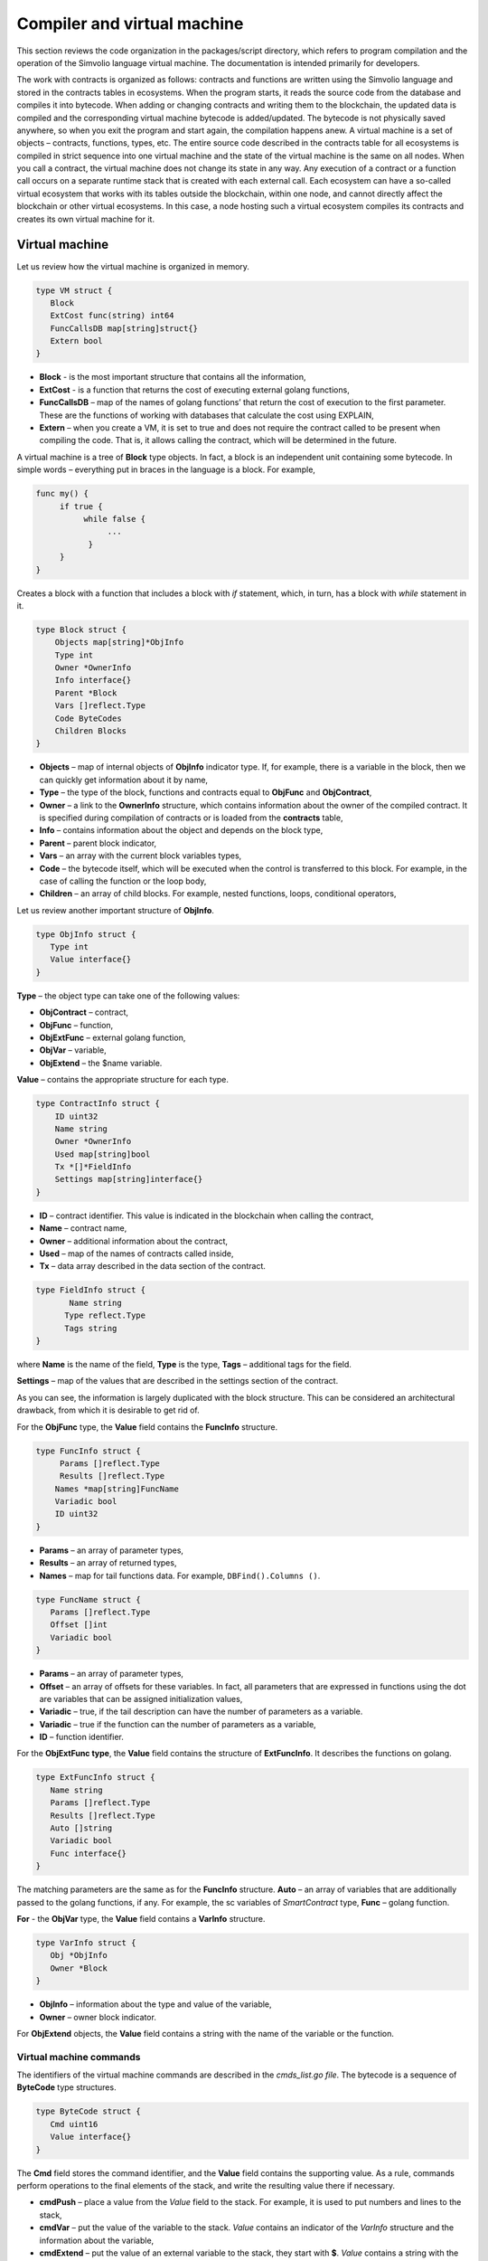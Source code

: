 Compiler and virtual machine
############################

This section reviews the code organization in the packages/script directory, which refers to program compilation and the operation of the Simvolio language virtual machine. The documentation is intended primarily for developers.

The work with contracts is organized as follows: contracts and functions are written using the Simvolio language and stored in the contracts tables in ecosystems. When the program starts, it reads the source code from the database and compiles it into bytecode. When adding or changing contracts and writing them to the blockchain, the updated data is compiled and the corresponding virtual machine bytecode is added/updated. The bytecode is not physically saved anywhere, so when you exit the program and start again, the compilation happens anew. A virtual machine is a set of objects – contracts, functions, types, etc. The entire source code described in the contracts table for all ecosystems is compiled in strict sequence into one virtual machine and the state of the virtual machine is the same on all nodes. When you call a contract, the virtual machine does not change its state in any way. Any execution of a contract or a function call occurs on a separate runtime stack that is created with each external call. Each ecosystem can have a so-called virtual ecosystem that works with its tables outside the blockchain, within one node, and cannot directly affect the blockchain or other virtual ecosystems. In this case, a node hosting such a virtual ecosystem compiles its contracts and creates its own virtual machine for it.

Virtual machine
===============

Let us review how the virtual machine is organized in memory.

.. code:: 

    type VM struct {
       Block         
       ExtCost func(string) int64
       FuncCallsDB map[string]struct{}
       Extern bool 
    }
    
* **Block** - is the most important structure that contains all the information,
* **ExtCost** - is a function that returns the cost of executing external golang functions,
* **FuncCallsDB** – map of the names of golang functions’ that return the cost of execution to the first parameter. These are the functions of working with databases that calculate the cost using EXPLAIN,
* **Extern** – when you create a VM, it is set to true and does not require the contract called to be present when compiling the code. That is, it allows calling the contract, which will be determined in the future.

A virtual machine is a tree of **Block** type objects. In fact, a block is an independent unit containing some bytecode. In simple words – everything put in braces in the language is a block. For example,

.. code:: 

    func my() {
         if true {
              while false {
                   ...
               }
         }
    } 
    
Сreates a block with a function that includes a block with *if* statement, which, in turn, has a block with *while* statement in it.
    
.. code:: 

    type Block struct {
        Objects map[string]*ObjInfo
        Type int
        Owner *OwnerInfo
        Info interface{}
        Parent *Block
        Vars []reflect.Type
        Code ByteCodes
        Children Blocks
    }
    
* **Objects** – map of internal objects of **ObjInfo** indicator type. If, for example, there is a variable in the block, then we can quickly get information about it by name,
* **Type** – the type of the block, functions and contracts equal to **ObjFunc** and **ObjContract**,
* **Owner** – a link to the **OwnerInfo** structure, which contains information about the owner of the compiled contract. It is specified during compilation of contracts or is loaded from the **contracts** table,
* **Info** – contains information about the object and depends on the block type,
* **Parent** – parent block indicator,
* **Vars** – an array with the current block variables types,
* **Code** – the bytecode itself, which will be executed when the control is transferred to this block. For example, in the case of calling the function or the loop body,
* **Children** – an array of child blocks. For example, nested functions, loops, conditional operators,

Let us review another important structure of **ObjInfo**.

.. code:: 

    type ObjInfo struct {
       Type int
       Value interface{}
    }
    
**Type** – the object type can take one of the following values:

* **ObjContract** – contract,
* **ObjFunc** – function,
* **ObjExtFunc** – external golang function,
* **ObjVar** – variable,
* **ObjExtend** – the $name variable.

**Value** – contains the appropriate structure for each type.

.. code:: 

    type ContractInfo struct {
        ID uint32
        Name string
        Owner *OwnerInfo
        Used map[string]bool
        Tx *[]*FieldInfo
        Settings map[string]interface{}
    }
    
* **ID** – contract identifier. This value is indicated in the blockchain when calling the contract,
* **Name** – contract name,
* **Owner** – additional information about the contract,
* **Used** – map of the names of contracts called inside,
* **Tx** – data array described in the data section of the contract.

.. code:: 

    type FieldInfo struct {
           Name string
          Type reflect.Type
          Tags string
    }
    
where **Name** is the name of the field, **Type** is the type, **Tags** – additional tags for the field.

**Settings** – map of the values ​​that are described in the settings section of the contract.

As you can see, the information is largely duplicated with the block structure. This can be considered an architectural drawback, from which it is desirable to get rid of.

For the **ObjFunc** type, the **Value** field contains the **FuncInfo** structure.

.. code:: 

    type FuncInfo struct {
         Params []reflect.Type
         Results []reflect.Type
        Names *map[string]FuncName
        Variadic bool
        ID uint32
    }
    
* **Params** – an array of parameter types,
* **Results** – an array of returned types,
* **Names** – map for tail functions data. For example, ``DBFind().Columns ()``.

.. code:: 

    type FuncName struct {
       Params []reflect.Type
       Offset []int
       Variadic bool
    }
    
* **Params** – an array of parameter types,
* **Offset** – an array of offsets for these variables. In fact, all parameters that are expressed in functions using the dot are variables that can be assigned initialization values,
* **Variadic** – true, if the tail description can have the number of parameters as a variable.

* **Variadic** – true if the function can the number of parameters as a variable,
* **ID** – function identifier.

For the **ObjExtFunc type**, the **Value** field contains the structure of **ExtFuncInfo**. It describes the functions on golang.

.. code:: 

    type ExtFuncInfo struct {
       Name string
       Params []reflect.Type
       Results []reflect.Type
       Auto []string
       Variadic bool
       Func interface{}
    }
    
The matching parameters are the same as for the **FuncInfo** structure. 
**Auto** – an array of variables that are additionally passed to the golang functions, if any. For example, the sc variables of *SmartContract* type, 
**Func** – golang function.

**For** - the **ObjVar** type, the **Value** field contains a **VarInfo** structure.

.. code:: 

    type VarInfo struct {
       Obj *ObjInfo
       Owner *Block
    }

* **ObjInfo** – information about the type and value of the variable,
* **Owner** – owner block indicator.

For **ObjExtend** objects, the **Value** field contains a string with the name of the variable or the function.


Virtual machine commands
------------------------

The identifiers of the virtual machine commands are described in the *cmds_list.go file*. The bytecode is a sequence of **ByteCode** type structures.

.. code:: 

    type ByteCode struct {
       Cmd uint16
       Value interface{}
    }

The **Cmd** field stores the command identifier, and the **Value** field contains the supporting value. As a rule, commands perform operations to the final elements of the stack, and write the resulting value there if necessary.

* **cmdPush** – place a value from the *Value* field to the stack. For example, it is used to put numbers and lines to the stack,
* **cmdVar** – put the value of the variable to the stack. *Value* contains an indicator of the *VarInfo* structure and the information about the variable,
* **cmdExtend** – put the value of an external variable to the stack, they start with **$**. *Value* contains a string with the variable name,
* **cmdCallExtend** – call the external function, their names begin with **$**. The parameters of the function will be taken from the stack, and the result(s) of the function will be placed to the stack. Value contains the name of the function,
* **cmdPushStr** – place the string from *Value* to the stack,
* **cmdCall** – call the virtual machine function. *Value* contains the **ObjInfo** structure. This command is applicable both for *ObjExtFunc* golang and for *ObjFunc* Simvolio functions. When a function is called, the transferred parameters are taken from the stack, and the resulting values are returned to the stack,
* **cmdCallVari** – similarly to the **cmdCall** command calls the virtual machine function, but this command is used to call functions with a variable number of parameters,
* **cmdReturn** – is used to exit the function. The returned values are placed to the stack. *Value* is not used,
* **cmdIf** – transfers control to the bytecode in the **Block** structure, an indicator to which is transferred to the *Value* field. Control is only transferred if calling the *valueToBool* function with the edge stack element returns *true*. Otherwise, control is transferred to the next command,
* **cmdElse** – the command works in the same way as the **cmdIf** command, but the control is transferred to the specified block only if *valueToBool* with the edge stack element returns false.
* **cmdAssignVar** – gets the list of **VarInfo** variables from *Value*, which get a value with the cmdAssign command,
* **cmdAssign** – assign to variables obtained by the **cmdAssignVar** command the values from the stack,
* **cmdLabel** – defines a label where control will be returned to during the while loop,
* **cmdContinue** – the command passes control to the **cmdLabel** label. Performs a new iteration of the loop. Value is not used,
* **cmdWhile** – checks the extreme element of the stack with *valueToBool* and calls the **Block** passed to the Value field, if the value is true,
* **cmdBreak** – exits the loop,
* **cmdIndex** – obtaining the *map* or *array* on the index value to the stack. *Value* is not used. *(map | array) (index value) => (map | array [index value])*,
* **cmdSetIndex** – assign the edge value of the stack to the map or array element. *Value* is not used. *(map | array) (index value) (value) => (map | array)*,
* **cmdFuncName** – adds parameters that are transferred using sequential descriptions divided by the dot *func name Func (...) .Name (...)*,
* **cmdError** – a command is created that terminates a contract or function with an error that was specified in *error, warning* or *info*.

Below are the commands to work directly with the stack. The *Value* field is not used in them. It should be noted that now there is no fully automatic type conversion. For example, *string + float | int | decimal => float | int | decimal, float + int | str => float*, but *int + string => runtime error*.

* **cmdNot** – logic negation *(val) => (! ValueToBool (val))*,
* **cmdSign** – change of sign. *(val) => (-val)*,
* **cmdAdd** – adding. *(val1) (val2) => (val1 + val2)*,
* **cmdSub** – subtraction. *(val1) (val2) => (val1-val2)*,
* **cmdMul** – multiplication. *(val1) (val2) => (val1 * val2)*,
* **cmdDiv** – division. *(val1) (val2) => (val1 / val2)*,
* **cmdAnd** – logical AND *(val1) (val2) => (valueToBool (val1) && valueToBool (val2))*,
* **cmdOr** – logical OR. *(val1) (val2) => (valueToBool (val1) || valueToBool (val2))*,
* **cmdEqual** – equality comparison, bool is returned. *(val1) (val2) => (val1 == val2)*,
* **cmdNotEq** – comparison for inequality, bool is returned. *(val1) (val2) => (val1! = val2)*,
* **cmdLess** – comparison for being less, bool is returned. *(val1) (val2) => (val1 <val2)*
* **cmdNotLess** – the comparison for being greater or equal, bool is returned. *(val1) (val2) => (val1> = val2)*,
* **cmdGreat** – comparison for being greater, bool is returned. *(val1) (val2) => (val1> val2)*,
* **cmdNotGreat** – comparison for being less or equal, bool is returned. *(val1) (val2) => (val1 <= val2)*.

As already noted, the execution of bytecode does not affect the virtual machine. This, for example, allows you to simultaneously run various functions and contracts within a single virtual machine. The **Runtime** structure is used in order to start functions and contracts, as well as any expressions and bytecodes.

.. code:: 

    type RunTime struct {
       stack []interface{}
       blocks []*blockStack
       vars []interface{}
       extend *map[string]interface{}
       vm *VM
       cost int64
       err error
    }
    
* **stack** – the stack on which the bytecode is executed,
* **blocks** – block calls stack.

.. code:: 

    type blockStack struct {
         Block *Block
         Offset int
    }
    
* **Block** – indicator of the block being executed,
* **Offset** – the offset of the last command executed in the bytecode of the specified block,
* **vars** – stack of variables. When calling a bytecode in a block, its variables are added to this stack of variables.

After exiting the block, the size of the variables stack returns to the previous value.

* **extend** – a map indicator with values of external variables ($name),
* **vm** – a virtual machine indicator,
* **cost** – the resulting cost of execution,
* **err** – run error if occurred.

Running the bytecode occurs in the RunCode function. It contains a loop that performs the appropriate actions for each bytecode command. Before starting the bytecode processing, we must initialize the necessary data. Here we add our block to the

.. code:: 

    rt.blocks = append(rt.blocks, &blockStack{block, len(rt.vars)})
        
Next, we get information about the parameters of the "tail" functions, which should be in the last element of the stack.
    
.. code:: 

    var namemap map[string][]interface{}
    if block.Type == ObjFunc && block.Info.(*FuncInfo).Names != nil {
        if rt.stack[len(rt.stack)-1] != nil {
            namemap = rt.stack[len(rt.stack)-1].(map[string][]interface{})
        }
        rt.stack = rt.stack[:len(rt.stack)-1]
    }
    
Next, we must initialize all the variables that are defined in this block with initial values.

.. code:: 

   start := len(rt.stack)
   varoff := len(rt.vars)
   for vkey, vpar := range block.Vars {
      rt.cost--
      var value interface{}
      
Since our functions’ variables are also variables, we need to take them from the last elements of the stack in the same order as they are described in the function itself.

.. code::

    if block.Type == ObjFunc && vkey < len(block.Info.(*FuncInfo).Params) {
      value = rt.stack[start-len(block.Info.(*FuncInfo).Params)+vkey]
    } else {

Here we initialize local variables with initial values.

.. code:: 

        value = reflect.New(vpar).Elem().Interface()
        if vpar == reflect.TypeOf(map[string]interface{}{}) {
           value = make(map[string]interface{})
        } else if vpar == reflect.TypeOf([]interface{}{}) {
           value = make([]interface{}, 0, len(rt.vars)+1)
        }
     }
     rt.vars = append(rt.vars, value)
   }
   
Next, we need to update the values ​​of the variable parameters that were transferred in the "tail" functions.

.. code:: 

   if namemap != nil {
     for key, item := range namemap {
       params := (*block.Info.(*FuncInfo).Names)[key]
       for i, value := range item {
          if params.Variadic && i >= len(params.Params)-1 {
          
If it is possible to transfer a variable number of parameters, then we combine them into one variable array.

.. code:: 

                 off := varoff + params.Offset[len(params.Params)-1]
                 rt.vars[off] = append(rt.vars[off].([]interface{}), value)
             } else {
                 rt.vars[varoff+params.Offset[i]] = value
           }
        }
      }
   }
   
After that, all we are left to do is move the stack by removing the values that were transferred as parameters of the function from the stack top. We have already copied their values ​​into an array of variables.

.. code:: 

    if block.Type == ObjFunc {
         start -= len(block.Info.(*FuncInfo).Params)
    }
    
After the bytecode commands execution loop is over, we must correctly clear the stack.

.. code:: 

    last := rt.blocks[len(rt.blocks)-1]
    
Remove the current block from the stack of blocks.

.. code:: 

    rt.blocks = rt.blocks[:len(rt.blocks)-1]
    if status == statusReturn {

In case of a successful exit from the executed function, we add the return values ​​to the previous end of the stack.

.. code:: 

   if last.Block.Type == ObjFunc {
      for count := len(last.Block.Info.(*FuncInfo).Results); count > 0; count-- {
        rt.stack[start] = rt.stack[len(rt.stack)-count]
        start++
      }
      status = statusNormal
    } else {

As you can see, if that is not a function that we perform, then we do not restore the stack state, but we exit the function as is. The thing is that loops and conditional constructions already executed inside a function are also the bytecode block.

.. code:: 

        return
      }
    }
    rt.stack = rt.stack[:start]
    
Let us consider other functions for working with a virtual machine. Any virtual machine is created using the NewVM function. Three functions of **ExecContract**, **CallContract** and **Settings** are immediately added to each virtual machine. The adding occurs using the **Extend** function.

.. code:: 

   for key, item := range ext.Objects {
       fobj := reflect.ValueOf(item).Type()

We go through all the transferred objects and look only at the functions.
       
.. code:: 

   switch fobj.Kind() {
   case reflect.Func:
   
According to the information received about the function, we fill the **ExtFuncInfo** structure and add it to the top-level map Objects by its name.

.. code:: 

  data := ExtFuncInfo{key, make([]reflect.Type, fobj.NumIn()), make([]reflect.Type, fobj.NumOut()), 
     make([]string, fobj.NumIn()), fobj.IsVariadic(), item}
  for i := 0; i < fobj.NumIn(); i++ {
  
We have the so-called **Auto** parameters. Typically, this is the first parameter, for example sc *SmartContract* or rt *Runtime*. We cannot transfer them from the Simvolio language, but they are necessary for us when performing some golang functions. Therefore, we specify which variables will be automatically used at the time the function is called. In this case, the **ExecContract**, **CallContract** functions have such rt *Runtime* parameter. 

.. code:: 

  if isauto, ok := ext.AutoPars[fobj.In(i).String()]; ok {
    data.Auto[i] = isauto
  }

We fill in the information about the parameters:

.. code:: 

    data.Params[i] = fobj.In(i)
  }
  
and about the types of returned values

.. code:: 

   for i := 0; i < fobj.NumOut(); i++ {
      data.Results[i] = fobj.Out(i)
   }
   
Adding a function to the root Objects will allow the compiler to find them later when used from contracts.

.. code:: 

             vm.Objects[key] = &ObjInfo{ObjExtFunc, data}
        }
    }
    

Compilation
===========
   
The functions located in the *compile.go* file are responsible for the compilation of the array of tokens obtained from the lexical analyzer. The compilation can be conditionally divided into two levels. At the top level, we process functions, contracts, blocks of code, conditional statements and loop statements, variable definitions, and so on. At the lower level, we compile expressions that are inside of code blocks or conditions in a loop and a conditional statement. In the beginning, let us consider a simpler lower level.
Translating expressions into a bytecode is done in the **compileEval** function. Since we have a virtual machine working with a stack, it is necessary to translate the usual infix record of expressions into a postfix notation or a reverse Polish notation. For example, 1 +2 should be converted to 12+, then you put 1 and 2 to the stack, and then we apply the addition operation for the last two elements in the stack and write the result to the stack. The translation algorithm itself can be found on the Internet – for example, https://master.virmandy.net/perevod-iz-infiksnoy-notatsii-v-postfiksnuyu-obratnaya-polskaya-zapis/. The global variable *opers = map [uint32] operPrior* contains the priorities of the operations that are necessary when translating into the reverse Polish notation. The following variables are defined at the beginning of the function:

* **buffer** – temporary buffer for bytecode commands,
* **bytecode** – final buffer of bytecode commands,
* **parcount** – temporary buffer for calculating parameters when calling functions,
* **setIndex** – the variable in the process of work is set to *true*, when we are assigning to the *map* or *array* element. For example, *a["my"] = 10*. In this case, we will need to use the special **cmdSetIndex command**.

Then there is a loop in which we get the next token and process it accordingly. For example, if braces are found
    
.. code:: 

    case isRCurly, isLCurly:
         i--
        break main
    case lexNewLine:
          if i > 0 && ((*lexems)[i-1].Type == isComma || (*lexems)[i-1].Type == lexOper) {
               continue main
          }
         for k := len(buffer) - 1; k >= 0; k-- {
              if buffer[k].Cmd == cmdSys {
                  continue main
             }
         }
        break main
        
we stop parsing the expression, and when moving the string, we look at whether the previous statement is an operation and whether we are inside the parentheses, otherwise we exit and the expression is parsed. In general, the algorithm itself corresponds to an algorithm for translating into a reverse Polish notation, taking into account that it is necessary to take the calls of functions, contracts, index calls, and other things that you will not meet in case of parsing, for example, for a calculator, into account. Consider the option of parsing the *lexIdent* type token. We are looking for a variable, function or contract with this name. If nothing is found and this is not a function or a contract call, then we indicate an error.

.. code:: 

    objInfo, tobj := vm.findObj(lexem.Value.(string), block)
    if objInfo == nil && (!vm.Extern || i > *ind || i >= len(*lexems)-2 || (*lexems)[i+1].Type != isLPar) {
          return fmt.Errorf(`unknown identifier %s`, lexem.Value.(string))
    }
    
We may have a situation where a contract called will be described later. In this case, if a function and a variable with the same name are not found, then we believe that we will have a contract call. In a language, the contracts and functions calls do not differ. But we need to call the contract through the **ExecContract** function, the one we use in the bytecode.
    
 .. code:: 

    if objInfo.Type == ObjContract {
        objInfo, tobj = vm.findObj(`ExecContract`, block)
        isContract = true
    }
    
In *count*, we will write down the number of variables so far and this value will also go to the stack with the number of function parameters. We simply increase this quantity by one unit in the last element of the stack at each subsequent detection of the parameter.

.. code:: 

    count := 0
    if (*lexems)[i+2].Type != isRPar {
        count++
    }
    
Since we have the *Used* list of called parameters for contracts, then we need to make the marks for the case of contract being called, and in case the contract is called without the *MyContract()* parameters, we have to add two empty parameters to the call **ExecContract**, which should get the minimum two parameters.
 
.. code:: 

    if isContract {
       name := StateName((*block)[0].Info.(uint32), lexem.Value.(string))
       for j := len(*block) - 1; j >= 0; j-- {
          topblock := (*block)[j]
          if topblock.Type == ObjContract {
                if topblock.Info.(*ContractInfo).Used == nil {
                     topblock.Info.(*ContractInfo).Used = make(map[string]bool)
                }
               topblock.Info.(*ContractInfo).Used[name] = true
           }
        }
        bytecode = append(bytecode, &ByteCode{cmdPush, name})
        if count == 0 {
           count = 2
           bytecode = append(bytecode, &ByteCode{cmdPush, ""})
           bytecode = append(bytecode, &ByteCode{cmdPush, ""})
         }
        count++

    }
    
If we see that there is a square bracket next, then we add the **cmdIndex** command to get the value by the index.

.. code:: 

    if (*lexems)[i+1].Type == isLBrack {
         if objInfo == nil || objInfo.Type != ObjVar {
             return fmt.Errorf(`unknown variable %s`, lexem.Value.(string))
         }
        buffer = append(buffer, &ByteCode{cmdIndex, 0})
    }
    
The **compileEval** function generates the bytecode of the expressions in blocks directly, but the **CompileBlock** function forms both the object tree and the bytecode not related to the expressions. Compilation is also based on the work of the finite state machine, just as it was done for lexical analysis, but with the following differences. First, we do not operate with symbols but with tokens, and second, we describe all states and transitions in *states* variable immediately. It represents an array of maps with indices by type of tokens and each token has the structure of the *compileState* with a new state specified in the *NewState*, and in case it is clear what structure we have parsed, then the function of the handler in the *Func* field is specified.

Let us review the main state as an example
  
.. code:: 

    { // stateRoot
       lexNewLine: {stateRoot, 0},
       lexKeyword | (keyContract << 8): {stateContract | statePush, 0},
       lexKeyword | (keyFunc << 8): {stateFunc | statePush, 0},
       lexComment: {stateRoot, 0},
       0: {errUnknownCmd, cfError},
    },
    
If we encounter line break or comments, then we stay in the same state. If we encounter the **contract** keyword, then we change the state to the *stateContract* and begin parsing this construction. If we encounter the **func** keyword, then we change to the *stateFunc state*. If other tokens are received, the error generation function will be called. Suppose that we have encountered the *func* keyword and we have changed the state to *stateFunc*. 

.. code:: 

    { // stateFunc
        lexNewLine: {stateFunc, 0},
        lexIdent: {stateFParams, cfNameBlock},
        0: {errMustName, cfError},
    },
    
Since the name of the function must follow the **func** keyword, then when changing the string, we remain in the same state, and with all the other tokens we generate the corresponding error. If we get the function name in the token-identifier, then we go to *stateFParams* state in which we get the parameters of the function. In doing so, we call the **fNameBlock** function. It should be noted that the *Block* structure was created using the *statePush* flag, and here we take it from the buffer and fill with the data we need.

.. code:: 

    func fNameBlock(buf *[]*Block, state int, lexem *Lexem) error {
        var itype int

        prev := (*buf)[len(*buf)-2]
        fblock := (*buf)[len(*buf)-1]
       name := lexem.Value.(string)
       switch state {
         case stateBlock:
            itype = ObjContract
           name = StateName((*buf)[0].Info.(uint32), name)
           fblock.Info = &ContractInfo{ID: uint32(len(prev.Children) - 1), Name: name,
               Owner: (*buf)[0].Owner}
        default:
           itype = ObjFunc
           fblock.Info = &FuncInfo{}
         }
         fblock.Type = itype
        prev.Objects[name] = &ObjInfo{Type: itype, Value: fblock}
        return nil
    }
    
The **fNameBlock** function is used for contracts and functions (including those nested in other functions and contracts). It fills the *Info* field with the appropriate structure and writes itself into the map *Objects* of the parent block. This is done so that we can then call this function or contract by the given name. Similarly, we create functions for all states and variants. These functions are usually very small and perform some work on the formation of the virtual machine tree. As for the **CompileBlock** function, it simply goes through all the tokens and switches states according to those described in the *states*. Almost the whole additional processing code for additional flags.
    
* **statePush** – the *Block* object is added to the object tree,
* **statePop** – used when the block ends with closing curly braces,
* **stateStay** – indicates that when you change to a new state, you need to stay on the current token,
* **stateToBlock** – indicates the transition to *stateBlock* state. Used to handle while and if, when it is needed to go into * * **the processing** of the block inside curly brackets after the expression is processed,
* **stateToBody** – indicates the transition to *stateBody*,
* **stateFork** – saves the position of the token. Used when an expression starts in an identifier or a name with **$**. We can have either a function call or an assignment,
* **stateToFork** – used to get the token stored in the *stateFork* flag. This token will be passed to the processing function,
* **stateLabel** – serves for inserting the **cmdLabel** command. This flag is needed for the while construction,
* **stateMustEval** – checks for a conditional expression availability at the beginning of the if and while constructions.
    
Besides the **CompileBlock** function, you should also mention the **FlushBlock** function. The matter is that the tree of blocks is built independent of the existing virtual machine. More precisely, we take information about the functions and contracts existing in a virtual machine, but we gather the compiled blocks into a separate tree. Otherwise, if an error occurs during compilation, we will have to roll back the state of the virtual machine to the previous state. Therefore, we compile the tree separately, but have to call the **FlushContract** function after the compilation is successful. This function adds our finished block tree to the current virtual machine. At this point, the compilation stage is considered complete.
  

Lexical analysis
================

The lexical analyzer processes the incoming string and forms a sequence of tokens of the following types:

* **sys** - is the system token, for example: {}[](),.
* **oper** – operator + - / *
* **number** – number,
* **ident** – identifier,
* **newline** – line break,
* **string** – string,
* **comment** – comment.

In this version, preliminarily with the help of *script/lextable/lextable.go*, a transition table (finite state machine) is constructed to parse the tokens, which is written to the *lex_table.go* file. Generally, you can get rid of the preliminary generation of this file and create a transfer table at startup immediately in memory (in init ()). The lexical analysis itself occurs in the *lexParser* function in *lex.go*.

*lextable/lextable.go*

Here we define the alphabet with which our language will operate and describe the finite state machine that changes from one state to another depending on the next received symbol.

*states* contains a JSON object containing a list of states.

In addition to the specific symbols, d is used to indicate all symbols that are not indicated in the state

n is 0x0a, s is a space, q is the backquotes, Q is double quotes, r is characters>= 128, a is A-Z and a-z, 1 is 1-9

The names of the states are the keys, and the possible values are listed in the value object, and then there is a new state to make the transition into for each set, then the name of the token, if we need to return to the initial state and the third parameter is the service flags, which indicate what to do with the current symbol.

For example, we have the main state and the incoming character /. 
``"/": ["Solidus", "", "push next"],``

**push** gives the command to remember it in a separate stack, and **next** – go to the next character, while we change the state to **solidus**. After that, take the next character and look at the **solidus** state.

If we have / or \* – then we go into the comment state, so they start with // or /\*. It is clear that for each comment there are different subsequent states, since they end in different symbols.

And if we have the following character not/and not \*, then we record everything put in our stack (/) as a token with oper type, clear the stack and return to the main state.

This module changes this state tree into a numeric array and writes it to the *lex_table.go file*.

In the first loop

.. code:: 

    for ind, ch := range alphabet {
    i := byte(ind)
    
we form the alphabet of allowed symbols. Further in *state2int*, we give each state its own sequence identifier.
    
.. code:: 

    state2int := map[string]uint{`main`: 0}
    if err := json.Unmarshal([]byte(states), &data); err == nil {
    for key := range data {
    if key != `main` {
    state2int[key] = uint(len(state2int))
    
When we go through all the states and for each set in the state and for each symbol in this set, we write a three-byte number [id of the new state (0 = main)] + [token type (0-no token)] + [flags]. The two-dimensionality of the *table* array consists in its division into states and 33 incoming symbols from the *alphabet* array located in the same order. That is, in the future we will work with this table in approximately the following way.

We are in the *main* state on the zero line of the *table*. We take the first character, look up its index in the *alphabet* array and take the value from the column with the given index. Further from the received value we receive flags in the lower byte, the second byte – indicates the type of the received token, if its parsing is finished, and in the third byte we receive the index of a new state where we should go. All this will be discussed in more detail in the **lexParser** function in the *lex.go file*.

If you want to add some new characters, you need to add them to the *alphabet* array and increase the *AlphaSize* constant. If you want to add a new combination of symbols, they should be described in the states, similar to the existing options. After this, run lextable.and update the *lex_table.go* file.

*lex.go*

The **lexParser** function produces lexical analysis directly and on the basis of an incoming string returns an array of received tokens. Let us consider the structure of a token.

.. code:: 

    type Lexem struct {
       Type uint32 // Type of the lexem
       Value interface{} // Value of lexem
       Line uint32 // Line of the lexem
       Column uint32 // Position inside the line
    }

* **Type** – token type. It can be one of the following values: *lexSys, lexOper, lexNumber, lexIdent, lexString, lexComment, lexKeyword, lexType, lexExtend*,

* **Value** – the value of the token. The type of the value depends on the type. Let us consider it in more detail,

* **lexSys** – this includes brackets, commas, etc. In this case, *Type = ch << 8 | lexSys* – see the *isLPar ... isRBrack constants, and the Value itself is uint32(ch)*,
* **lexOper** – values represent an equivalent sequence of characters in the form of uint32. For example, see the isNot ... isOr constants,
* **lexNumber** – numbers are stored as *int64* or *float64*. If the number has a decimal point, then it is float64,
* **lexIdent** – identifiers are stored as strings,
* **lexNewLine** – the line break character. Also serves to count the line and token position,
* **lexString** – lines are stored as *string*,
* **lexComment** – comments are also stored as *string*,
* **lexKeyword** – the keywords store the corresponding index only – constants from *keyContract ... keyTail*. In this case, *Type = KeyID << 8 | lexKeyword*. Also, it should be noted that the *true,false,nil* keywords are immediately converted to tokens of *lexNumber* type, with the appropriate bool and *intreface{}* types,
* **lexType** – in this case, the value contains the corresponding *reflect.Type* type value,
* **lexExtend** – identifiers starting with the dollar sign **$**. These variables and functions are passed from the outside and are therefore allocated to a special type of tokens. The value contains the name in the form of a string without the dollar sign in the beginning,

* **Line** – the string where the token is found,
* **Column** – the position of the token in the string.

Let us consider the **lexParser** function in detail. The *todo* function – based on the current state and the transmitted symbol, finds the symbol index in our alphabet and gets a new state, the token identifier, if any, and additional flags from the transition table. The parsing itself involves sequential calling of this function for each next character and switching to a new state. As soon as we see that a token is received, we create the corresponding token in the output maxim and continue parsing. It should be noted that in the process of parsing, we do not accumulate symbols of a token in a separate stack or array as we just save the offset, where our token begins. After the token is obtained, we shift the offset for the next token to the current parsing position.

Remaining is to review the flags that are used in the parsing:

* **push** – this flag means that we begin to accumulate symbols in a new token,
* **next** – the character must be added to the current token,
* **pop** – the receipt of the token is completed. As a rule, with this flag we have an identifier-type of the parsed token,
* **skip** – this flag is used to exclude a character from parsing. For example, the control slashes in the string are *\n \r \"*. They are automatically replaced at the stage of this lexical analysis.


Simvolio language
=================
    
<decimal digit> ::= „0“ | „1“ | „2“ | „3“ | „4“ | „5“ | „6“ | „7“ | „8“ | „9

<decimal number> ::= <decimal digit> {<decimal digit>}

<character code> ::= „“„<any character>“„“

<real number> ::= [„-„] <decimal number>“.“[<decimal number>]

<integer> ::= [„-„] < decimal number > | < character code >

<number> := <integer> | <real number>

<letter> ::= „A“ | „B“ | … | „Z“ | „a“ | „b“ | … | „z“ | 0x80 | 0x81 | … | 0xFF

<space> ::= 0x20

<tab> ::= 0x09

<end of line> := 0x0D 0x0A

<special character> ::= „!“ | „»“ | „$“ | „““ | „(„ | „)“ | „\*“ | „+“ | „,“ | „-„ | „.“ | „/“ | „<“ | „=“ | „>“ | „[„ | „“ | „]“ | „_“ | „|“ | „}“ | „{„ | <tab> | <space> | <end of line>

<symbol> ::= <decimal digit> | <letter> | <special character>

<name> ::= (<letter> | „_“) {<letter> | „_“ | <decimal digit>}

<function name> ::= <name>

<variable name> ::= <name>

<type name> ::= <name>

<string symbol > ::= <tab> | <space> | „!“ | „#“ | … | „[„ | „]“ | …

<string element> ::= {<string symbol> | „»“ | „n“ | „r“ }

<string> ::= „»“ { <string element> } „»“ | „`“ { <string element> } „`“

<assignment operator> ::= „=“

<unary operator> ::= „-„

<binary operator> ::= „==“ | „!=“ | „>“ | „<“ | „<=“ | „>=“ | „&&“ | „||“ | „\*“ | „/“ | „+“ | „-„

<operator> ::= < assignment operator > | < unary operator > | <binary operator>

<parameters> ::= <expression> {„,“<expression>}

<contract call> ::= <contract name> „(„ [<parameters>] „)“

<function call> ::= <contract call> [{„.“ <name> „(„ [<parameters>] „)“}]

<block contents> ::= <block command> {<end of line><block command>}

<block> ::= „{„<block content>“}“

<block command> ::= (<block> | <expression> | <variables definition> | <if> | <while> | break | continue | return)

<if> ::= if <expression><block> [else <block>]

<while> ::= while <expression><block>

Keywords 
action break conditions continue contract data else error false func if info nil return settings true var warning while

**Types**

Next to the types the corresponding types from golang are provided.

* **bool** – bool,
* **bytes** – []byte{},
* **int** – int64,
* **address** – uint64,
* **array** – []interface{},
* **map** – map[string]interface{},
* **money** – decimal.Decimal,
* **float** – float64,
* **string** – string.












